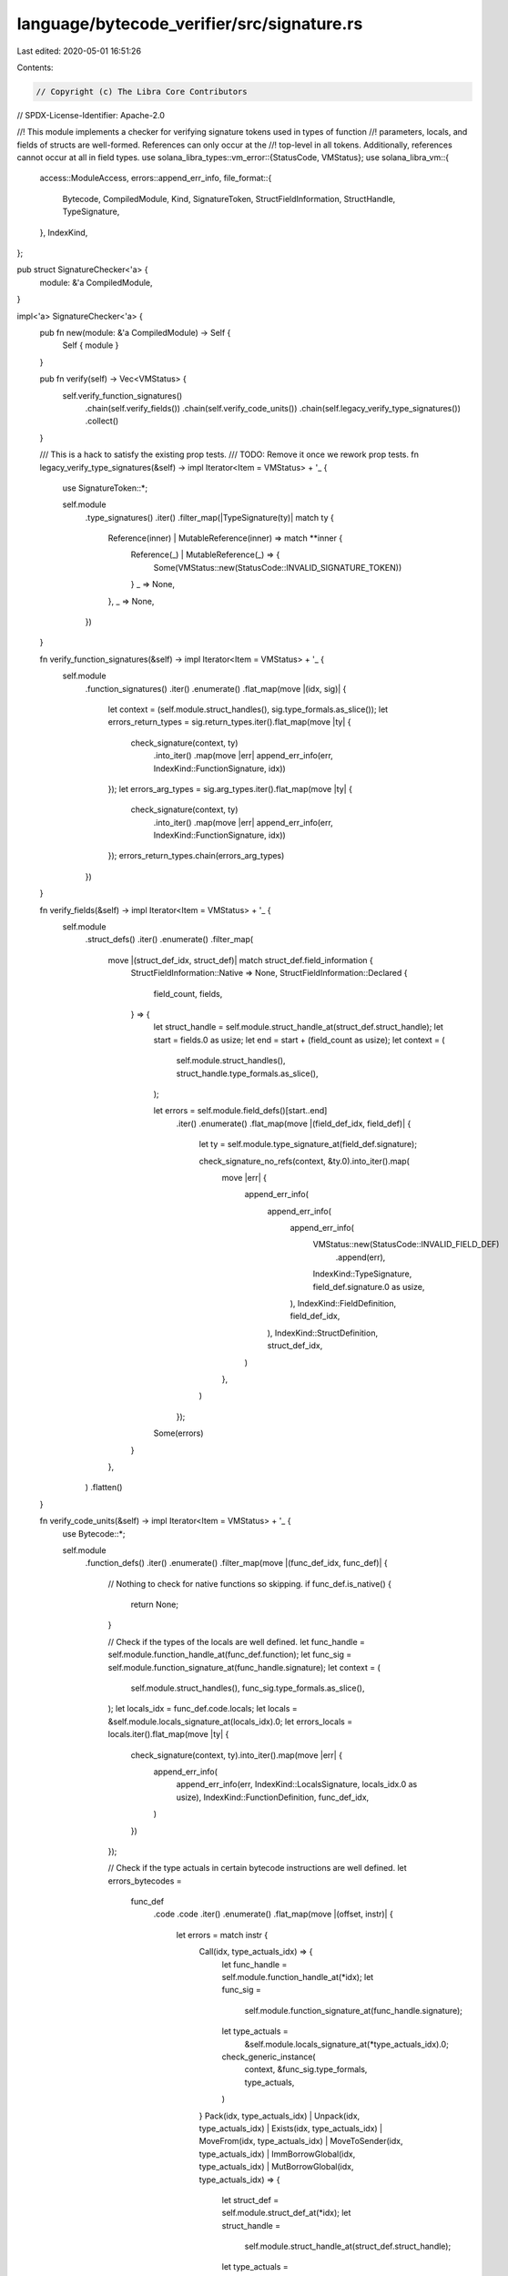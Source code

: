 language/bytecode_verifier/src/signature.rs
===========================================

Last edited: 2020-05-01 16:51:26

Contents:

.. code-block:: rs

    // Copyright (c) The Libra Core Contributors
// SPDX-License-Identifier: Apache-2.0

//! This module implements a checker for verifying signature tokens used in types of function
//! parameters, locals, and fields of structs are well-formed. References can only occur at the
//! top-level in all tokens.  Additionally, references cannot occur at all in field types.
use solana_libra_types::vm_error::{StatusCode, VMStatus};
use solana_libra_vm::{
    access::ModuleAccess,
    errors::append_err_info,
    file_format::{
        Bytecode, CompiledModule, Kind, SignatureToken, StructFieldInformation, StructHandle,
        TypeSignature,
    },
    IndexKind,
};

pub struct SignatureChecker<'a> {
    module: &'a CompiledModule,
}

impl<'a> SignatureChecker<'a> {
    pub fn new(module: &'a CompiledModule) -> Self {
        Self { module }
    }

    pub fn verify(self) -> Vec<VMStatus> {
        self.verify_function_signatures()
            .chain(self.verify_fields())
            .chain(self.verify_code_units())
            .chain(self.legacy_verify_type_signatures())
            .collect()
    }

    /// This is a hack to satisfy the existing prop tests.
    /// TODO: Remove it once we rework prop tests.
    fn legacy_verify_type_signatures(&self) -> impl Iterator<Item = VMStatus> + '_ {
        use SignatureToken::*;

        self.module
            .type_signatures()
            .iter()
            .filter_map(|TypeSignature(ty)| match ty {
                Reference(inner) | MutableReference(inner) => match **inner {
                    Reference(_) | MutableReference(_) => {
                        Some(VMStatus::new(StatusCode::INVALID_SIGNATURE_TOKEN))
                    }
                    _ => None,
                },
                _ => None,
            })
    }

    fn verify_function_signatures(&self) -> impl Iterator<Item = VMStatus> + '_ {
        self.module
            .function_signatures()
            .iter()
            .enumerate()
            .flat_map(move |(idx, sig)| {
                let context = (self.module.struct_handles(), sig.type_formals.as_slice());
                let errors_return_types = sig.return_types.iter().flat_map(move |ty| {
                    check_signature(context, ty)
                        .into_iter()
                        .map(move |err| append_err_info(err, IndexKind::FunctionSignature, idx))
                });
                let errors_arg_types = sig.arg_types.iter().flat_map(move |ty| {
                    check_signature(context, ty)
                        .into_iter()
                        .map(move |err| append_err_info(err, IndexKind::FunctionSignature, idx))
                });
                errors_return_types.chain(errors_arg_types)
            })
    }

    fn verify_fields(&self) -> impl Iterator<Item = VMStatus> + '_ {
        self.module
            .struct_defs()
            .iter()
            .enumerate()
            .filter_map(
                move |(struct_def_idx, struct_def)| match struct_def.field_information {
                    StructFieldInformation::Native => None,
                    StructFieldInformation::Declared {
                        field_count,
                        fields,
                    } => {
                        let struct_handle = self.module.struct_handle_at(struct_def.struct_handle);
                        let start = fields.0 as usize;
                        let end = start + (field_count as usize);
                        let context = (
                            self.module.struct_handles(),
                            struct_handle.type_formals.as_slice(),
                        );

                        let errors = self.module.field_defs()[start..end]
                            .iter()
                            .enumerate()
                            .flat_map(move |(field_def_idx, field_def)| {
                                let ty = self.module.type_signature_at(field_def.signature);

                                check_signature_no_refs(context, &ty.0).into_iter().map(
                                    move |err| {
                                        append_err_info(
                                            append_err_info(
                                                append_err_info(
                                                    VMStatus::new(StatusCode::INVALID_FIELD_DEF)
                                                        .append(err),
                                                    IndexKind::TypeSignature,
                                                    field_def.signature.0 as usize,
                                                ),
                                                IndexKind::FieldDefinition,
                                                field_def_idx,
                                            ),
                                            IndexKind::StructDefinition,
                                            struct_def_idx,
                                        )
                                    },
                                )
                            });
                        Some(errors)
                    }
                },
            )
            .flatten()
    }

    fn verify_code_units(&self) -> impl Iterator<Item = VMStatus> + '_ {
        use Bytecode::*;

        self.module
            .function_defs()
            .iter()
            .enumerate()
            .filter_map(move |(func_def_idx, func_def)| {
                // Nothing to check for native functions so skipping.
                if func_def.is_native() {
                    return None;
                }

                // Check if the types of the locals are well defined.
                let func_handle = self.module.function_handle_at(func_def.function);
                let func_sig = self.module.function_signature_at(func_handle.signature);
                let context = (
                    self.module.struct_handles(),
                    func_sig.type_formals.as_slice(),
                );
                let locals_idx = func_def.code.locals;
                let locals = &self.module.locals_signature_at(locals_idx).0;
                let errors_locals = locals.iter().flat_map(move |ty| {
                    check_signature(context, ty).into_iter().map(move |err| {
                        append_err_info(
                            append_err_info(err, IndexKind::LocalsSignature, locals_idx.0 as usize),
                            IndexKind::FunctionDefinition,
                            func_def_idx,
                        )
                    })
                });

                // Check if the type actuals in certain bytecode instructions are well defined.
                let errors_bytecodes =
                    func_def
                        .code
                        .code
                        .iter()
                        .enumerate()
                        .flat_map(move |(offset, instr)| {
                            let errors = match instr {
                                Call(idx, type_actuals_idx) => {
                                    let func_handle = self.module.function_handle_at(*idx);
                                    let func_sig =
                                        self.module.function_signature_at(func_handle.signature);
                                    let type_actuals =
                                        &self.module.locals_signature_at(*type_actuals_idx).0;
                                    check_generic_instance(
                                        context,
                                        &func_sig.type_formals,
                                        type_actuals,
                                    )
                                }
                                Pack(idx, type_actuals_idx)
                                | Unpack(idx, type_actuals_idx)
                                | Exists(idx, type_actuals_idx)
                                | MoveFrom(idx, type_actuals_idx)
                                | MoveToSender(idx, type_actuals_idx)
                                | ImmBorrowGlobal(idx, type_actuals_idx)
                                | MutBorrowGlobal(idx, type_actuals_idx) => {
                                    let struct_def = self.module.struct_def_at(*idx);
                                    let struct_handle =
                                        self.module.struct_handle_at(struct_def.struct_handle);
                                    let type_actuals =
                                        &self.module.locals_signature_at(*type_actuals_idx).0;
                                    check_generic_instance(
                                        context,
                                        &struct_handle.type_formals,
                                        type_actuals,
                                    )
                                }
                                _ => vec![],
                            };
                            errors.into_iter().map(move |err| {
                                append_err_info(
                                    err.append_message_with_separator(
                                        ' ',
                                        format!("at offset {} ", offset),
                                    ),
                                    IndexKind::FunctionDefinition,
                                    func_def_idx,
                                )
                            })
                        });

                Some(errors_locals.chain(errors_bytecodes))
            })
            .flatten()
    }
}

// Checks if the given types are well defined and satisfy the given kind constraints in the given
// context.
fn check_generic_instance(
    context: (&[StructHandle], &[Kind]),
    constraints: &[Kind],
    type_actuals: &[SignatureToken],
) -> Vec<VMStatus> {
    let mut errors: Vec<_> = type_actuals
        .iter()
        .flat_map(|ty| check_signature_no_refs(context, ty))
        .collect();

    if constraints.len() != type_actuals.len() {
        errors.push(
            VMStatus::new(StatusCode::NUMBER_OF_TYPE_ACTUALS_MISMATCH).with_message(format!(
                "expected {} type actuals got {}",
                constraints.len(),
                type_actuals.len()
            )),
        );
        return errors;
    }

    let kinds = type_actuals
        .iter()
        .map(|ty| SignatureToken::kind(context, ty));
    errors.extend(
        constraints
            .iter()
            .zip(kinds)
            .zip(type_actuals.iter())
            .filter_map(|((c, k), ty)| {
                if k.is_sub_kind_of(*c) {
                    return None;
                }
                Some(
                    VMStatus::new(StatusCode::CONTRAINT_KIND_MISMATCH).with_message(format!(
                        "expected kind {:?} got type actual {:?} with incompatible kind {:?}",
                        c, ty, k
                    )),
                )
            }),
    );
    errors
}

/// Checks if the given type is well defined in the given context. No references are permitted.
fn check_signature_no_refs(
    context: (&[StructHandle], &[Kind]),
    ty: &SignatureToken,
) -> Vec<VMStatus> {
    use SignatureToken::*;

    let (struct_handles, _) = context;

    match ty {
        U64 | Bool | String | ByteArray | Address | TypeParameter(_) => vec![],
        Reference(_) | MutableReference(_) => {
            // TODO: Prop tests expect us to NOT check the inner types.
            // Revisit this once we rework prop tests.
            vec![VMStatus::new(StatusCode::INVALID_SIGNATURE_TOKEN)
                .with_message("reference not allowed".to_string())]
        }
        Struct(idx, type_actuals) => {
            let sh = &struct_handles[idx.0 as usize];
            check_generic_instance(context, &sh.type_formals, type_actuals)
        }
    }
}

/// Checks if the given type is well defined in the given context. References are only permitted
/// at the top level.
fn check_signature(context: (&[StructHandle], &[Kind]), ty: &SignatureToken) -> Vec<VMStatus> {
    use SignatureToken::*;

    match ty {
        Reference(inner) | MutableReference(inner) => check_signature_no_refs(context, inner),
        _ => check_signature_no_refs(context, ty),
    }
}


